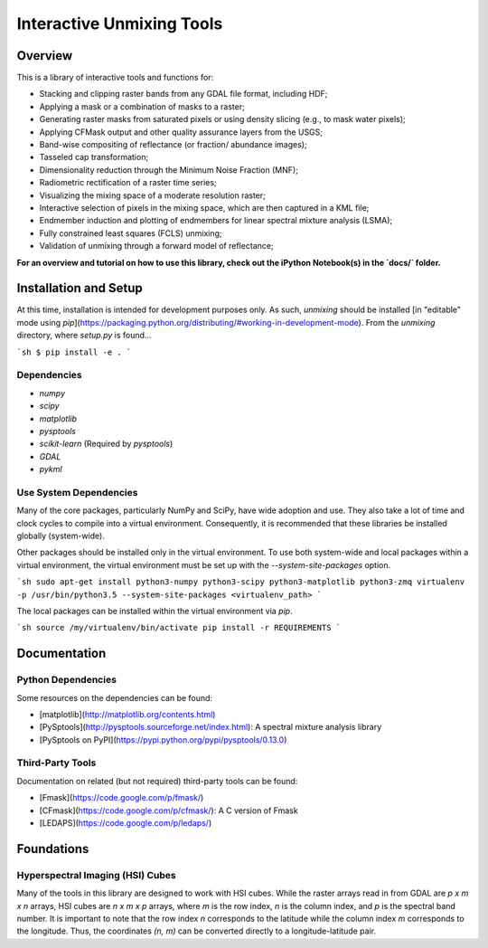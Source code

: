 ==========================
Interactive Unmixing Tools
==========================

Overview
========

This is a library of interactive tools and functions for:

- Stacking and clipping raster bands from any GDAL file format, including HDF;
- Applying a mask or a combination of masks to a raster;
- Generating raster masks from saturated pixels or using density slicing (e.g., to mask water pixels);
- Applying CFMask output and other quality assurance layers from the USGS;
- Band-wise compositing of reflectance (or fraction/ abundance images);
- Tasseled cap transformation;
- Dimensionality reduction through the Minimum Noise Fraction (MNF);
- Radiometric rectification of a raster time series;
- Visualizing the mixing space of a moderate resolution raster;
- Interactive selection of pixels in the mixing space, which are then captured in a KML file;
- Endmember induction and plotting of endmembers for linear spectral mixture analysis (LSMA);
- Fully constrained least squares (FCLS) unmixing;
- Validation of unmixing through a forward model of reflectance;

**For an overview and tutorial on how to use this library, check out the iPython Notebook(s) in the `docs/` folder.**

Installation and Setup
======================

At this time, installation is intended for development purposes only.
As such, `unmixing` should be installed [in "editable" mode using `pip`](https://packaging.python.org/distributing/#working-in-development-mode).
From the `unmixing` directory, where `setup.py` is found...

```sh
$ pip install -e .
```

Dependencies
------------

* `numpy`
* `scipy`
* `matplotlib`
* `pysptools`
* `scikit-learn` (Required by `pysptools`)
* `GDAL`
* `pykml`

Use System Dependencies
-----------------------

Many of the core packages, particularly NumPy and SciPy, have wide adoption and use.
They also take a lot of time and clock cycles to compile into a virtual environment.
Consequently, it is recommended that these libraries be installed globally (system-wide).

Other packages should be installed only in the virtual environment.
To use both system-wide and local packages within a virtual environment, the virtual environment must be set up with the `--system-site-packages` option.

```sh
sudo apt-get install python3-numpy python3-scipy python3-matplotlib python3-zmq
virtualenv -p /usr/bin/python3.5 --system-site-packages <virtualenv_path>
```

The local packages can be installed within the virtual environment via `pip`.

```sh
source /my/virtualenv/bin/activate
pip install -r REQUIREMENTS
```

Documentation
=============

Python Dependencies
-------------------

Some resources on the dependencies can be found:

* [matplotlib](http://matplotlib.org/contents.html)
* [PySptools](http://pysptools.sourceforge.net/index.html): A spectral mixture analysis library
* [PySptools on PyPI](https://pypi.python.org/pypi/pysptools/0.13.0)

Third-Party Tools
-----------------

Documentation on related (but not required) third-party tools can be found:

* [Fmask](https://code.google.com/p/fmask/)
* [CFmask](https://code.google.com/p/cfmask/): A C version of Fmask
* [LEDAPS](https://code.google.com/p/ledaps/)

Foundations
===========

Hyperspectral Imaging (HSI) Cubes
---------------------------------

Many of the tools in this library are designed to work with HSI cubes.
While the raster arrays read in from GDAL are `p x m x n` arrays, HSI cubes are `n x m x p` arrays, where `m` is the row index, `n` is the column index, and `p` is the spectral band number.
It is important to note that the row index `n` corresponds to the latitude while the column index `m` corresponds to the longitude.
Thus, the coordinates `(n, m)` can be converted directly to a longitude-latitude pair.
